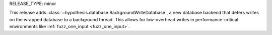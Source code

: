 RELEASE_TYPE: minor

This release adds :class:`~hypothesis.database.BackgroundWriteDatabase`, a new database backend that defers writes on the wrapped database to a background thread. This allows for low-overhead writes in performance-critical environments like :ref:`fuzz_one_input <fuzz_one_input>`.

